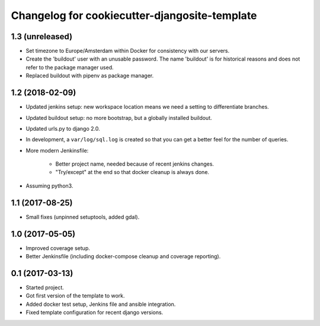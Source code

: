 Changelog for cookiecutter-djangosite-template
==============================================


1.3 (unreleased)
----------------

- Set timezone to Europe/Amsterdam within Docker for consistency with our
  servers.

- Create the 'buildout' user with an unusable password. The name 'buildout'
  is for historical reasons and does not refer to the package manager used.

- Replaced buildout with pipenv as package manager.


1.2 (2018-02-09)
----------------

- Updated jenkins setup: new workspace location means we need a setting to
  differentiate branches.

- Updated buildout setup: no more bootstrap, but a globally installed
  buildout.

- Updated urls.py to django 2.0.

- In development, a ``var/log/sql.log`` is created so that you can get a
  better feel for the number of queries.

- More modern Jenkinsfile:

    - Better project name, needed because of recent jenkins changes.

    - "Try/except" at the end so that docker cleanup is always done.

- Assuming python3.


1.1 (2017-08-25)
----------------

- Small fixes (unpinned setuptools, added gdal).


1.0 (2017-05-05)
----------------

- Improved coverage setup.

- Better Jenkinsfile (including docker-compose cleanup and coverage
  reporting).


0.1 (2017-03-13)
----------------

- Started project.

- Got first version of the template to work.

- Added docker test setup, Jenkins file and ansible integration.

- Fixed template configuration for recent django versions.
